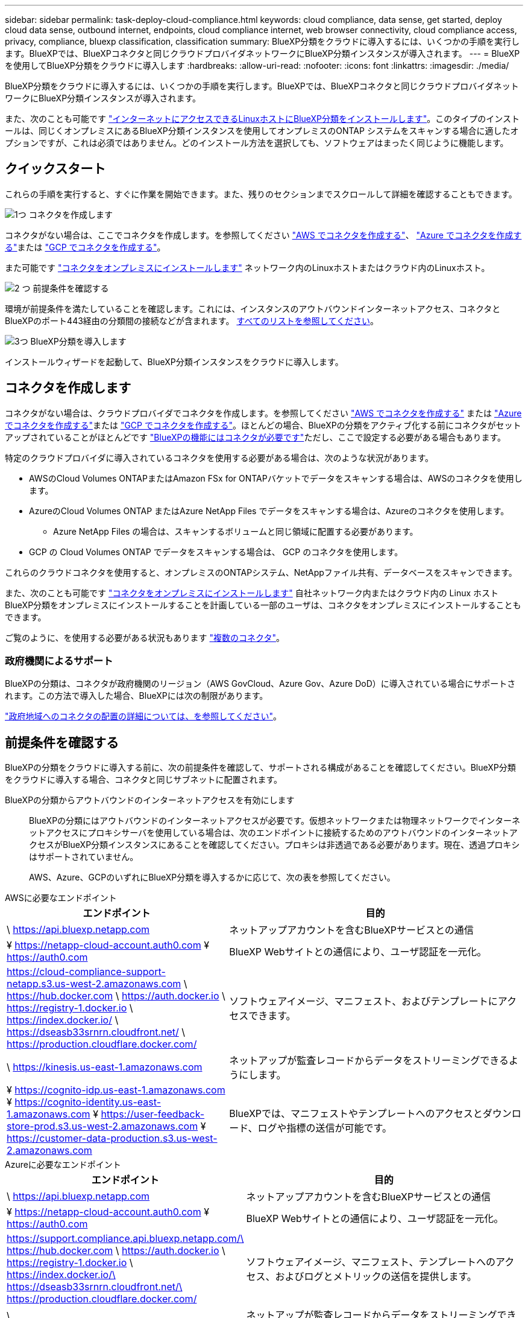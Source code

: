 ---
sidebar: sidebar 
permalink: task-deploy-cloud-compliance.html 
keywords: cloud compliance, data sense, get started, deploy cloud data sense, outbound internet, endpoints, cloud compliance internet, web browser connectivity, cloud compliance access, privacy, compliance, bluexp classification, classification 
summary: BlueXP分類をクラウドに導入するには、いくつかの手順を実行します。BlueXPでは、BlueXPコネクタと同じクラウドプロバイダネットワークにBlueXP分類インスタンスが導入されます。 
---
= BlueXPを使用してBlueXP分類をクラウドに導入します
:hardbreaks:
:allow-uri-read: 
:nofooter: 
:icons: font
:linkattrs: 
:imagesdir: ./media/


[role="lead"]
BlueXP分類をクラウドに導入するには、いくつかの手順を実行します。BlueXPでは、BlueXPコネクタと同じクラウドプロバイダネットワークにBlueXP分類インスタンスが導入されます。

また、次のことも可能です link:task-deploy-compliance-onprem.html["インターネットにアクセスできるLinuxホストにBlueXP分類をインストールします"]。このタイプのインストールは、同じくオンプレミスにあるBlueXP分類インスタンスを使用してオンプレミスのONTAP システムをスキャンする場合に適したオプションですが、これは必須ではありません。どのインストール方法を選択しても、ソフトウェアはまったく同じように機能します。



== クイックスタート

これらの手順を実行すると、すぐに作業を開始できます。また、残りのセクションまでスクロールして詳細を確認することもできます。

.image:https://raw.githubusercontent.com/NetAppDocs/common/main/media/number-1.png["1つ"] コネクタを作成します
[role="quick-margin-para"]
コネクタがない場合は、ここでコネクタを作成します。を参照してください https://docs.netapp.com/us-en/bluexp-setup-admin/task-quick-start-connector-aws.html["AWS でコネクタを作成する"^]、 https://docs.netapp.com/us-en/bluexp-setup-admin/task-quick-start-connector-azure.html["Azure でコネクタを作成する"^]または https://docs.netapp.com/us-en/bluexp-setup-admin/task-quick-start-connector-google.html["GCP でコネクタを作成する"^]。

[role="quick-margin-para"]
また可能です https://docs.netapp.com/us-en/bluexp-setup-admin/task-quick-start-connector-on-prem.html["コネクタをオンプレミスにインストールします"^] ネットワーク内のLinuxホストまたはクラウド内のLinuxホスト。

.image:https://raw.githubusercontent.com/NetAppDocs/common/main/media/number-2.png["2 つ"] 前提条件を確認する
[role="quick-margin-para"]
環境が前提条件を満たしていることを確認します。これには、インスタンスのアウトバウンドインターネットアクセス、コネクタとBlueXPのポート443経由の分類間の接続などが含まれます。 <<前提条件を確認する,すべてのリストを参照してください>>。

.image:https://raw.githubusercontent.com/NetAppDocs/common/main/media/number-3.png["3つ"] BlueXP分類を導入します
[role="quick-margin-para"]
インストールウィザードを起動して、BlueXP分類インスタンスをクラウドに導入します。



== コネクタを作成します

コネクタがない場合は、クラウドプロバイダでコネクタを作成します。を参照してください https://docs.netapp.com/us-en/bluexp-setup-admin/task-quick-start-connector-aws.html["AWS でコネクタを作成する"^] または https://docs.netapp.com/us-en/bluexp-setup-admin/task-quick-start-connector-azure.html["Azure でコネクタを作成する"^]または https://docs.netapp.com/us-en/bluexp-setup-admin/task-quick-start-connector-google.html["GCP でコネクタを作成する"^]。ほとんどの場合、BlueXPの分類をアクティブ化する前にコネクタがセットアップされていることがほとんどです https://docs.netapp.com/us-en/bluexp-setup-admin/concept-connectors.html#when-a-connector-is-required["BlueXPの機能にはコネクタが必要です"]ただし、ここで設定する必要がある場合もあります。

特定のクラウドプロバイダに導入されているコネクタを使用する必要がある場合は、次のような状況があります。

* AWSのCloud Volumes ONTAPまたはAmazon FSx for ONTAPバケットでデータをスキャンする場合は、AWSのコネクタを使用します。
* AzureのCloud Volumes ONTAP またはAzure NetApp Files でデータをスキャンする場合は、Azureのコネクタを使用します。
+
** Azure NetApp Files の場合は、スキャンするボリュームと同じ領域に配置する必要があります。


* GCP の Cloud Volumes ONTAP でデータをスキャンする場合は、 GCP のコネクタを使用します。


これらのクラウドコネクタを使用すると、オンプレミスのONTAPシステム、NetAppファイル共有、データベースをスキャンできます。

また、次のことも可能です https://docs.netapp.com/us-en/bluexp-setup-admin/task-quick-start-connector-on-prem.html["コネクタをオンプレミスにインストールします"^] 自社ネットワーク内またはクラウド内の Linux ホストBlueXP分類をオンプレミスにインストールすることを計画している一部のユーザは、コネクタをオンプレミスにインストールすることもできます。

ご覧のように、を使用する必要がある状況もあります https://docs.netapp.com/us-en/bluexp-setup-admin/concept-connectors.html#multiple-connectors["複数のコネクタ"]。



=== 政府機関によるサポート

BlueXPの分類は、コネクタが政府機関のリージョン（AWS GovCloud、Azure Gov、Azure DoD）に導入されている場合にサポートされます。この方法で導入した場合、BlueXPには次の制限があります。

https://docs.netapp.com/us-en/bluexp-setup-admin/task-install-restricted-mode.html["政府地域へのコネクタの配置の詳細については、を参照してください"^]。



== 前提条件を確認する

BlueXPの分類をクラウドに導入する前に、次の前提条件を確認して、サポートされる構成があることを確認してください。BlueXP分類をクラウドに導入する場合、コネクタと同じサブネットに配置されます。

BlueXPの分類からアウトバウンドのインターネットアクセスを有効にします:: BlueXPの分類にはアウトバウンドのインターネットアクセスが必要です。仮想ネットワークまたは物理ネットワークでインターネットアクセスにプロキシサーバを使用している場合は、次のエンドポイントに接続するためのアウトバウンドのインターネットアクセスがBlueXP分類インスタンスにあることを確認してください。プロキシは非透過である必要があります。現在、透過プロキシはサポートされていません。
+
--
AWS、Azure、GCPのいずれにBlueXP分類を導入するかに応じて、次の表を参照してください。

--


[role="tabbed-block"]
====
.AWSに必要なエンドポイント
--
[cols="43,57"]
|===
| エンドポイント | 目的 


| \ https://api.bluexp.netapp.com | ネットアップアカウントを含むBlueXPサービスとの通信 


| ¥ https://netapp-cloud-account.auth0.com ¥ https://auth0.com | BlueXP Webサイトとの通信により、ユーザ認証を一元化。 


| https://cloud-compliance-support-netapp.s3.us-west-2.amazonaws.com \ https://hub.docker.com \ https://auth.docker.io \ https://registry-1.docker.io \ https://index.docker.io/ \ https://dseasb33srnrn.cloudfront.net/ \ https://production.cloudflare.docker.com/ | ソフトウェアイメージ、マニフェスト、およびテンプレートにアクセスできます。 


| \ https://kinesis.us-east-1.amazonaws.com | ネットアップが監査レコードからデータをストリーミングできるようにします。 


| ¥ https://cognito-idp.us-east-1.amazonaws.com ¥ https://cognito-identity.us-east-1.amazonaws.com ¥ https://user-feedback-store-prod.s3.us-west-2.amazonaws.com ¥ https://customer-data-production.s3.us-west-2.amazonaws.com | BlueXPでは、マニフェストやテンプレートへのアクセスとダウンロード、ログや指標の送信が可能です。 
|===
--
.Azureに必要なエンドポイント
--
[cols="43,57"]
|===
| エンドポイント | 目的 


| \ https://api.bluexp.netapp.com | ネットアップアカウントを含むBlueXPサービスとの通信 


| ¥ https://netapp-cloud-account.auth0.com ¥ https://auth0.com | BlueXP Webサイトとの通信により、ユーザ認証を一元化。 


| https://support.compliance.api.bluexp.netapp.com/\ https://hub.docker.com \ https://auth.docker.io \ https://registry-1.docker.io \ https://index.docker.io/\ https://dseasb33srnrn.cloudfront.net/\ https://production.cloudflare.docker.com/ | ソフトウェアイメージ、マニフェスト、テンプレートへのアクセス、およびログとメトリックの送信を提供します。 


| \ https://support.compliance.api.bluexp.netapp.com/ | ネットアップが監査レコードからデータをストリーミングできるようにします。 
|===
--
.GCPに必要なエンドポイント
--
[cols="43,57"]
|===
| エンドポイント | 目的 


| \ https://api.bluexp.netapp.com | ネットアップアカウントを含むBlueXPサービスとの通信 


| ¥ https://netapp-cloud-account.auth0.com ¥ https://auth0.com | BlueXP Webサイトとの通信により、ユーザ認証を一元化。 


| https://support.compliance.api.bluexp.netapp.com/\ https://hub.docker.com \ https://auth.docker.io \ https://registry-1.docker.io \ https://index.docker.io/\ https://dseasb33srnrn.cloudfront.net/\ https://production.cloudflare.docker.com/ | ソフトウェアイメージ、マニフェスト、テンプレートへのアクセス、およびログとメトリックの送信を提供します。 


| \ https://support.compliance.api.bluexp.netapp.com/ | ネットアップが監査レコードからデータをストリーミングできるようにします。 
|===
--
====
BlueXPに必要な権限があることを確認します:: BlueXPにリソースを導入し、BlueXP分類インスタンスのセキュリティグループを作成する権限があることを確認します。BlueXPの最新の権限は、で確認できます https://docs.netapp.com/us-en/bluexp-setup-admin/reference-permissions.html["ネットアップが提供するポリシー"^]。
BlueXPコネクタからBlueXP分類にアクセスできることを確認します:: コネクタとBlueXP分類インスタンスが接続されていることを確認します。コネクタのセキュリティグループで、ポート443を介したBlueXP分類インスタンスとの間のインバウンドおよびアウトバウンドトラフィックを許可する必要があります。この接続により、BlueXP分類インスタンスを導入し、[Compliance]タブと[Governance]タブに情報を表示できます。BlueXPの分類は、AWSとAzureの政府機関のリージョンでサポートされます。
+
--
AWSおよびAWS GovCloud環境では、追加のインバウンドおよびアウトバウンドのセキュリティグループルールが必要です。を参照してください https://docs.netapp.com/us-en/bluexp-setup-admin/reference-ports-aws.html["AWS のコネクタのルール"^] を参照してください。

AzureおよびAzure Government環境には、追加のインバウンドおよびアウトバウンドのセキュリティグループルールが必要です。を参照してください https://docs.netapp.com/us-en/bluexp-setup-admin/reference-ports-azure.html["Azure のコネクタのルール"^] を参照してください。

--
BlueXPの分類を継続して実行できることを確認します:: データを継続的にスキャンするには、BlueXP分類インスタンスを引き続き使用する必要があります。
WebブラウザからBlueXPに接続できることを確認します:: BlueXPの分類を有効にしたら、ユーザがBlueXPの分類インスタンスに接続されているホストからBlueXPインターフェイスにアクセスできるようにします。
+
--
BlueXP分類インスタンスでは、プライベートIPアドレスを使用して、インデックス化されたデータにインターネットからアクセスできないようにします。そのため、BlueXPへのアクセスに使用するWebブラウザには、そのプライベートIPアドレスへの接続が必要です。この接続は、クラウドプロバイダへの直接接続（VPNなど）から行うことも、BlueXP分類インスタンスと同じネットワーク内のホストから行うこともできます。

--
vCPU の制限を確認してください:: クラウドプロバイダのvCPU制限で、必要な数のコアを含むインスタンスの導入が許可されていることを確認してください。BlueXPを実行している地域の関連するインスタンスファミリのvCPU制限を確認する必要があります。 link:concept-cloud-compliance.html#the-bluexp-classification-instance["必要なインスタンスタイプを参照してください"]。
+
--
vCPU の制限の詳細については、次のリンクを参照してください。

* https://docs.aws.amazon.com/AWSEC2/latest/UserGuide/ec2-resource-limits.html["AWS のドキュメント： Amazon EC2 サービスクォータ"^]
* https://docs.microsoft.com/en-us/azure/virtual-machines/linux/quotas["Azure のドキュメント：「仮想マシンの vCPU クォータ"^]
* https://cloud.google.com/compute/quotas["Google Cloud のドキュメント：リソースクォータ"^]


CPUとRAMの数が少ないAWSクラウド環境のインスタンスにBlueXP分類を導入できますが、これらのシステムの使用には制限があります。を参照してください link:concept-cloud-compliance.html#using-a-smaller-instance-type["小さいインスタンスタイプを使用しています"] を参照してください。

--




== BlueXPの分類機能をクラウドに導入します

BlueXP分類のインスタンスをクラウドに導入するには、次の手順を実行します。コネクタはインスタンスをクラウドに導入し、そのインスタンスにBlueXP分類ソフトウェアをインストールします。

AWS環境でBlueXPコネクタからBlueXPの分類を導入する場合は、デフォルトのインスタンスサイズを選択するか、2つの小さいインスタンスタイプから選択できます。 link:concept-cloud-compliance.html#using-a-smaller-instance-type["使用可能なインスタンスタイプと制限事項を参照してください"]。デフォルトのインスタンスタイプを使用できない地域では、BlueXPの分類はで実行されます link:reference-instance-types.html["代替インスタンスタイプ"]。

[role="tabbed-block"]
====
.AWSに導入
--
.手順
. BlueXPの左ナビゲーションメニューで、* Governance > Classification *をクリックします。
+
image:screenshot_cloud_compliance_deploy_start.png["BlueXP分類をアクティブ化するボタンを選択するスクリーンショット。"]

. [ データセンスを活動化（ Activate Data sense ） ] をクリックし
. [_Installation_]ページで、*[Deploy]>[Deploy]*をクリックして「Large」インスタンスサイズを使用し、クラウド導入ウィザードを開始します。
. 導入手順が完了すると、ウィザードに進捗状況が表示されます。問題が発生した場合は、停止して入力を求められます。
+
image:screenshot_cloud_compliance_wizard_start.png["新しいインスタンスを導入するためのBlueXP分類ウィザードのスクリーンショット。"]

. インスタンスが導入され、BlueXP分類がインストールされたら、*[構成に進む]*をクリックして_Configuration_pageに移動します。


--
.Azureへの導入
--
.手順
. BlueXPの左ナビゲーションメニューで、* Governance > Classification *をクリックします。
. [ データセンスを活動化（ Activate Data sense ） ] をクリックし
+
image:screenshot_cloud_compliance_deploy_start.png["BlueXP分類をアクティブ化するボタンを選択するスクリーンショット。"]

. [* Deploy*]をクリックして、クラウド導入ウィザードを開始します。
+
image:screenshot_cloud_compliance_deploy_cloud.png["BlueXP分類をクラウドに導入するためのボタンを選択したスクリーンショット。"]

. 導入手順が完了すると、ウィザードに進捗状況が表示されます。問題が発生した場合は、停止して入力を求められます。
+
image:screenshot_cloud_compliance_wizard_start.png["新しいインスタンスを導入するためのBlueXP分類ウィザードのスクリーンショット。"]

. インスタンスが導入され、BlueXP分類がインストールされたら、*[構成に進む]*をクリックして_Configuration_pageに移動します。


--
.Google Cloudに導入
--
.手順
. BlueXPの左ナビゲーションメニューで、* Governance > Classification *をクリックします。
. [ データセンスを活動化（ Activate Data sense ） ] をクリックし
+
image:screenshot_cloud_compliance_deploy_start.png["BlueXP分類をアクティブ化するボタンを選択するスクリーンショット。"]

. [* Deploy*]をクリックして、クラウド導入ウィザードを開始します。
+
image:screenshot_cloud_compliance_deploy_cloud.png["BlueXP分類をクラウドに導入するためのボタンを選択したスクリーンショット。"]

. 導入手順が完了すると、ウィザードに進捗状況が表示されます。問題が発生した場合は、停止して入力を求められます。
+
image:screenshot_cloud_compliance_wizard_start.png["新しいインスタンスを導入するためのBlueXP分類ウィザードのスクリーンショット。"]

. インスタンスが導入され、BlueXP分類がインストールされたら、*[構成に進む]*をクリックして_Configuration_pageに移動します。


--
====
.結果
BlueXPは、BlueXP分類インスタンスをクラウドプロバイダに導入します。

インスタンスがインターネットに接続されていれば、BlueXP ConnectorとBlueXP分類ソフトウェアのアップグレードは自動で実行されます。

.次のステップ
設定ページで、スキャンするデータソースを選択できます。

